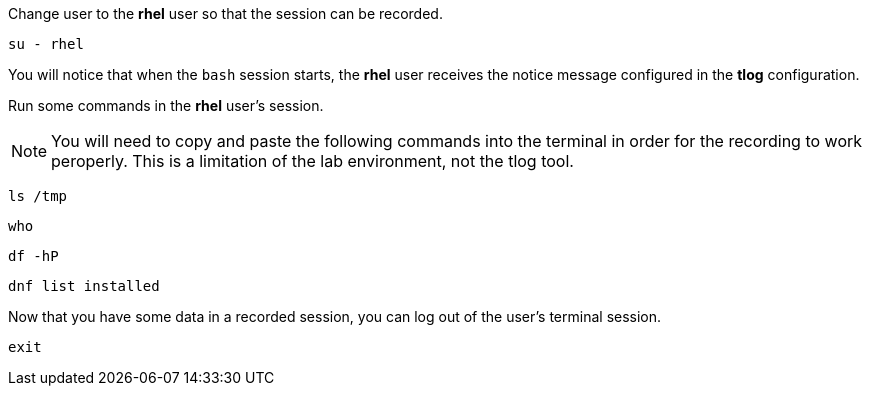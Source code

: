 Change user to the *rhel* user so that the session can be recorded.

[source,bash,run,subs=attributes+]
----
su - rhel
----

You will notice that when the `+bash+` session starts, the *rhel* user
receives the notice message configured in the *tlog* configuration.

Run some commands in the *rhel* user’s session.

NOTE: You will need to copy and paste the following commands into the terminal in order for the recording to work peroperly. This is a limitation of the lab environment, not the tlog tool.

[source,bash]
----
ls /tmp
----

[source,bash]
----
who
----

[source,bash,run]
----
df -hP
----

[source,bash,run]
----
dnf list installed
----

Now that you have some data in a recorded session, you can log out of
the user’s terminal session.

[source,bash,run]
----
exit
----
